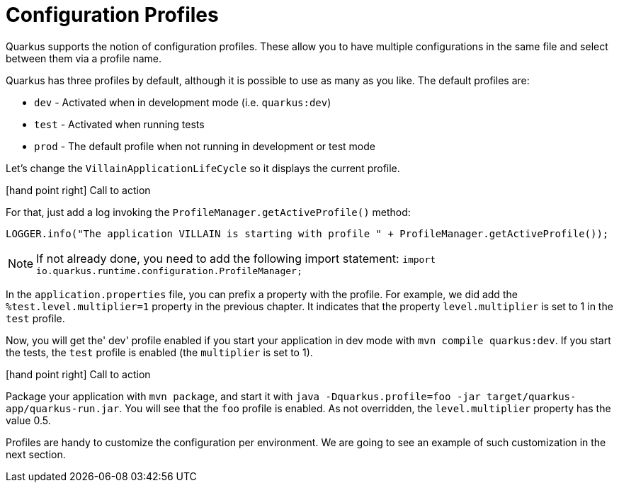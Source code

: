 [[quarkus-profile]]
= Configuration Profiles

Quarkus supports the notion of configuration profiles.
These allow you to have multiple configurations in the same file and select between them via a profile name.

Quarkus has three profiles by default, although it is possible to use as many as you like. The default profiles are:

* `dev` - Activated when in development mode (i.e. `quarkus:dev`)
* `test` - Activated when running tests
* `prod` - The default profile when not running in development or test mode

Let's change the `VillainApplicationLifeCycle` so it displays the current profile.

icon:hand-point-right[role="red", size=2x] [red big]#Call to action#

For that, just add a log invoking the `ProfileManager.getActiveProfile()` method:

[source,indent=0]
----
LOGGER.info("The application VILLAIN is starting with profile " + ProfileManager.getActiveProfile());
----

[NOTE]
--
If not already done, you need to add the following import statement: `import io.quarkus.runtime.configuration.ProfileManager;`
--

In the `application.properties` file, you can prefix a property with the profile.
For example, we did add the `%test.level.multiplier=1` property in the previous chapter.
It indicates that the property `level.multiplier` is set to 1 in the `test` profile.

Now, you will get the' dev' profile enabled if you start your application in dev mode with `mvn compile quarkus:dev`.
If you start the tests, the `test` profile is enabled (the `multiplier` is set to 1).

icon:hand-point-right[role="red", size=2x] [red big]#Call to action#

Package your application with `mvn package`, and start it with `java -Dquarkus.profile=foo -jar target/quarkus-app/quarkus-run.jar`.
You will see that the `foo` profile is enabled.
As not overridden, the `level.multiplier` property has the value 0.5.

Profiles are handy to customize the configuration per environment.
We are going to see an example of such customization in the next section.

// TODO Native integration tests

